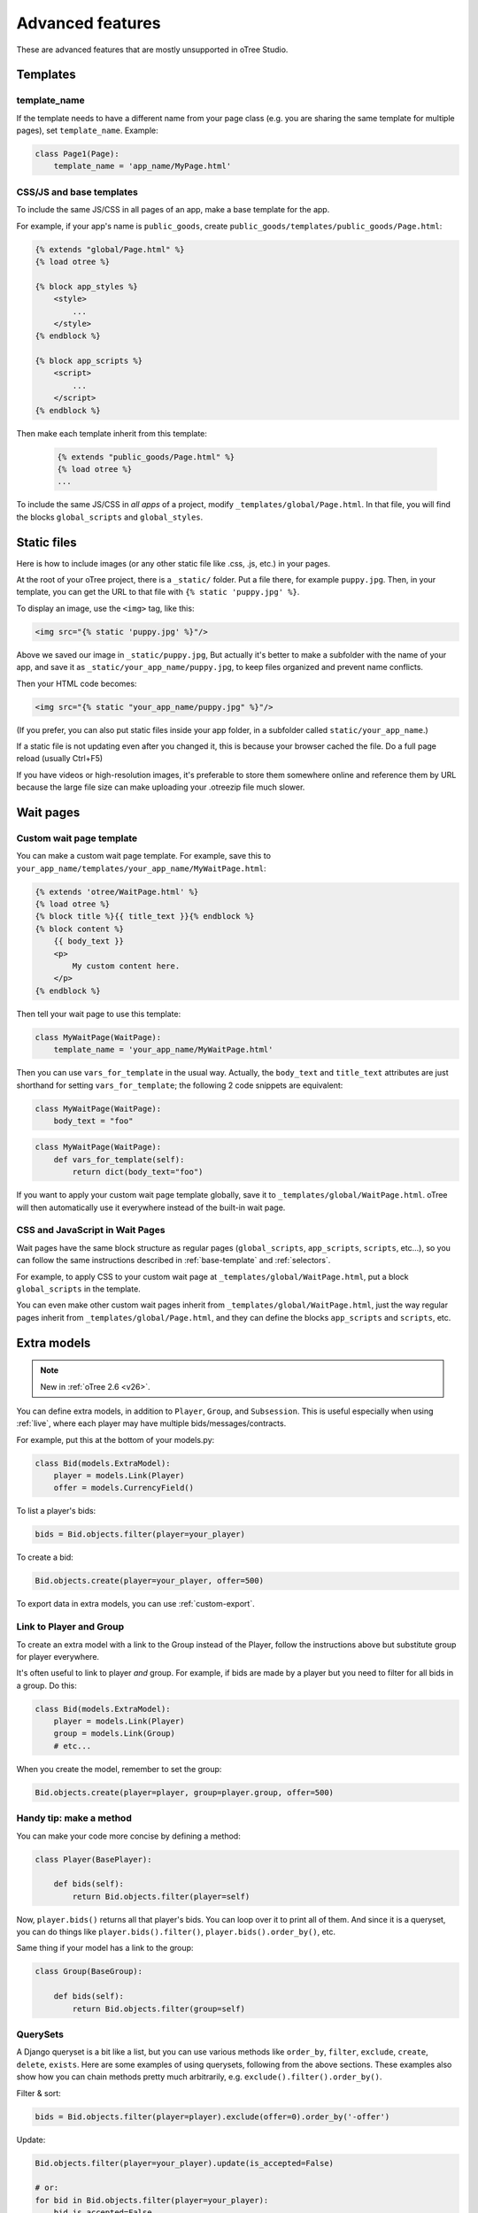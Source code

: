 Advanced features
=================

These are advanced features that are mostly unsupported in oTree Studio.

Templates
---------

template_name
~~~~~~~~~~~~~

If the template needs to have a different name from your
page class (e.g. you are sharing the same template for multiple pages),
set ``template_name``. Example:

.. code-block:: python

    class Page1(Page):
        template_name = 'app_name/MyPage.html'

.. _base-template:

CSS/JS and base templates
~~~~~~~~~~~~~~~~~~~~~~~~~

To include the same JS/CSS in all pages of an app,
make a base template for the app.

For example, if your app's name is ``public_goods``,
create ``public_goods/templates/public_goods/Page.html``:

.. code-block:: html+django

    {% extends "global/Page.html" %}
    {% load otree %}

    {% block app_styles %}
        <style>
            ...
        </style>
    {% endblock %}

    {% block app_scripts %}
        <script>
            ...
        </script>
    {% endblock %}

Then make each template inherit from this template:

 .. code-block:: html+django

    {% extends "public_goods/Page.html" %}
    {% load otree %}
    ...

To include the same JS/CSS in *all apps* of a project,
modify ``_templates/global/Page.html``.
In that file, you will find the blocks ``global_scripts`` and ``global_styles``.

.. _staticfiles:

Static files
------------


Here is how to include images (or any other static file like .css, .js, etc.) in your pages.

At the root of your oTree project, there is a ``_static/`` folder.
Put a file there, for example ``puppy.jpg``.
Then, in your template, you can get the URL to that file with
``{% static 'puppy.jpg' %}``.

To display an image, use the ``<img>`` tag, like this:

.. code-block:: HTML+django

    <img src="{% static 'puppy.jpg' %}"/>

Above we saved our image in ``_static/puppy.jpg``,
But actually it's better to make a subfolder with the name of your app,
and save it as ``_static/your_app_name/puppy.jpg``, to keep files organized
and prevent name conflicts.

Then your HTML code becomes:

.. code-block:: HTML+django

    <img src="{% static "your_app_name/puppy.jpg" %}"/>

(If you prefer, you can also put static files inside your app folder,
in a subfolder called ``static/your_app_name``.)

If a static file is not updating even after you changed it,
this is because your browser cached the file. Do a full page reload
(usually Ctrl+F5)

If you have videos or high-resolution images,
it's preferable to store them somewhere online and reference them by URL
because the large file size can make uploading your
.otreezip file much slower.


Wait pages
----------

.. _customize_wait_page:

Custom wait page template
~~~~~~~~~~~~~~~~~~~~~~~~~

You can make a custom wait page template.
For example, save this to ``your_app_name/templates/your_app_name/MyWaitPage.html``:

.. code-block:: html+django

    {% extends 'otree/WaitPage.html' %}
    {% load otree %}
    {% block title %}{{ title_text }}{% endblock %}
    {% block content %}
        {{ body_text }}
        <p>
            My custom content here.
        </p>
    {% endblock %}

Then tell your wait page to use this template:

.. code-block:: python

    class MyWaitPage(WaitPage):
        template_name = 'your_app_name/MyWaitPage.html'

Then you can use ``vars_for_template`` in the usual way.
Actually, the ``body_text`` and ``title_text`` attributes
are just shorthand for setting ``vars_for_template``;
the following 2 code snippets are equivalent:

.. code-block:: python

    class MyWaitPage(WaitPage):
        body_text = "foo"

.. code-block:: python

    class MyWaitPage(WaitPage):
        def vars_for_template(self):
            return dict(body_text="foo")

If you want to apply your custom wait page template globally,
save it to ``_templates/global/WaitPage.html``.
oTree will then automatically use it everywhere instead of the built-in wait page.

CSS and JavaScript in Wait Pages
~~~~~~~~~~~~~~~~~~~~~~~~~~~~~~~~

Wait pages have the same block structure as regular pages
(``global_scripts``, ``app_scripts``, ``scripts``, etc...),
so you can follow the same instructions described in :ref:`base-template`
and :ref:`selectors`.

For example, to apply CSS to your custom wait page at ``_templates/global/WaitPage.html``,
put a block ``global_scripts`` in the template.

You can even make other custom wait pages inherit from ``_templates/global/WaitPage.html``,
just the way regular pages inherit from ``_templates/global/Page.html``,
and they can define the blocks ``app_scripts`` and ``scripts``, etc.

.. _aux-models:

Extra models
------------

.. note::

    New in :ref:`oTree 2.6 <v26>`.

You can define extra models, in addition to ``Player``, ``Group``, and ``Subsession``.
This is useful especially when using :ref:`live`,
where each player may have multiple bids/messages/contracts.

For example, put this at the bottom of your models.py:

.. code-block:: python

    class Bid(models.ExtraModel):
        player = models.Link(Player)
        offer = models.CurrencyField()

To list a player's bids:

.. code-block:: python

    bids = Bid.objects.filter(player=your_player)

To create a bid:

.. code-block:: python

    Bid.objects.create(player=your_player, offer=500)

To export data in extra models, you can use :ref:`custom-export`.

Link to Player and Group
~~~~~~~~~~~~~~~~~~~~~~~~

To create an extra model with a link to the Group instead of the Player,
follow the instructions above but substitute group for player everywhere.

It's often useful to link to player *and* group.
For example, if bids are made by a player but you need to filter for all bids in a group.
Do this:

.. code-block:: python

    class Bid(models.ExtraModel):
        player = models.Link(Player)
        group = models.Link(Group)
        # etc...

When you create the model, remember to set the group:

.. code-block:: python

    Bid.objects.create(player=player, group=player.group, offer=500)

Handy tip: make a method
~~~~~~~~~~~~~~~~~~~~~~~~

You can make your code more concise by defining a method:

.. code-block:: python

    class Player(BasePlayer):

        def bids(self):
            return Bid.objects.filter(player=self)

Now, ``player.bids()`` returns all that player's bids.
You can loop over it to print all of them.
And since it is a queryset, you can do things like
``player.bids().filter()``, ``player.bids().order_by()``, etc.

Same thing if your model has a link to the group:

.. code-block:: python

    class Group(BaseGroup):

        def bids(self):
            return Bid.objects.filter(group=self)

.. _queryset:

QuerySets
~~~~~~~~~

A Django queryset is a bit like a list, but you can use various methods like
``order_by``, ``filter``, ``exclude``, ``create``, ``delete``, ``exists``.
Here are some examples of using querysets, following from the above sections.
These examples also show how you can chain methods pretty much arbitrarily,
e.g. ``exclude().filter().order_by()``.

Filter & sort:

.. code-block:: python

    bids = Bid.objects.filter(player=player).exclude(offer=0).order_by('-offer')

Update:

.. code-block:: python

    Bid.objects.filter(player=your_player).update(is_accepted=False)

    # or:
    for bid in Bid.objects.filter(player=your_player):
        bid.is_accepted=False
        # must be saved manually
        bid.save()

Delete:

.. code-block:: python

    Bid.objects.filter(player=player, offer=0).delete()

Get a unique record (e.g. when you know there is exactly 1 accepted bid):

.. code-block:: python

    bid = Bid.objects.filter(group=your_group).get(is_accepted=True)

.. _migrations:

Modifying an existing database
------------------------------

This section is more advanced and is for people who are comfortable with troubleshooting.

If your database already contains data and you want to update the structure
without running ``resetdb`` (which will delete existing data), you can use Django's migrations feature.
Below is a quick summary; for full info see the Django docs `here <https://docs.djangoproject.com/en/2.2/topics/migrations/#workflow>`__.

First, add an empty file ``otree_core_migrations/__init__.py``
in your project top-level folder.

Then, add the following line to settings.py::

    MIGRATION_MODULES = {'otree': 'otree_core_migrations'}

Then run::

    python manage.py makemigrations otree

Then run ``python manage.py makemigrations my_app_name`` (substituting your app's name),
for each app you are working on. This will create a ``migrations`` folder in your app,
which you should add to your git repo, commit, and push to your server.

Instead of using ``otree resetdb`` on the server, run ``python manage.py migrate`` (or ``otree migrate``).
If using Heroku, you would do ``heroku run otree migrate``.
This will update your database tables.

If you make further modifications to your apps or upgrade otree, you can run
``python manage.py makemigrations``. You don't need to specify the app names in this command;
migrations will be updated for every app that has a ``migrations`` folder.
Then commit, push, and run ``python manage.py migrate`` again as described above.

More info `here <https://docs.djangoproject.com/en/2.2/topics/migrations/#workflow>`__

Currency
--------

To customize the name "points" to something else like "tokens" or "credits",
set ``POINTS_CUSTOM_NAME``, e.g. ``POINTS_CUSTOM_NAME = 'tokens'``.

You can change the number of decimal places in real world currency amounts
with the setting ``REAL_WORLD_CURRENCY_DECIMAL_PLACES``.
If the extra decimal places show up but are always 0,
then you should reset the database.
